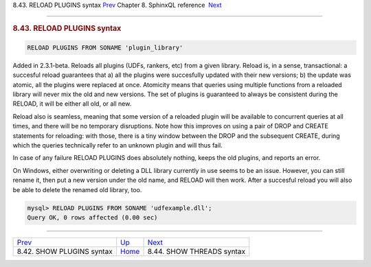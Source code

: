 .. raw:: html

   <div class="navheader">

8.43. RELOAD PLUGINS syntax
`Prev <sphinxql-show-plugins.html>`__ 
Chapter 8. SphinxQL reference
 `Next <sphinxql-threads.html>`__

--------------

.. raw:: html

   </div>

.. raw:: html

   <div class="sect1">

.. raw:: html

   <div class="titlepage">

.. raw:: html

   <div>

.. raw:: html

   <div>

.. rubric:: 8.43. RELOAD PLUGINS syntax
   :name: reload-plugins-syntax
   :class: title

.. raw:: html

   </div>

.. raw:: html

   </div>

.. raw:: html

   </div>

.. code:: programlisting

    RELOAD PLUGINS FROM SONAME 'plugin_library'

Added in 2.3.1-beta. Reloads all plugins (UDFs, rankers, etc) from a
given library. Reload is, in a sense, transactional: a succesful reload
guarantees that a) all the plugins were succesfully updated with their
new versions; b) the update was atomic, all the plugins were replaced at
once. Atomicity means that queries using multiple functions from a
reloaded library will never mix the old and new versions. The set of
plugins is guaranteed to always be consistent during the RELOAD, it will
be either all old, or all new.

Reload also is seamless, meaning that some version of a reloaded plugin
will be available to concurrent queries at all times, and there will be
no temporary disruptions. Note how this improves on using a pair of DROP
and CREATE statements for reloading: with those, there is a tiny window
between the DROP and the subsequent CREATE, during which the queries
technically refer to an unknown plugin and will thus fail.

In case of any failure RELOAD PLUGINS does absolutely nothing, keeps the
old plugins, and reports an error.

On Windows, either overwriting or deleting a DLL library currently in
use seems to be an issue. However, you can still rename it, then put a
new version under the old name, and RELOAD will then work. After a
succesful reload you will also be able to delete the renamed old
library, too.

.. code:: programlisting

    mysql> RELOAD PLUGINS FROM SONAME 'udfexample.dll';
    Query OK, 0 rows affected (0.00 sec)

.. raw:: html

   </div>

.. raw:: html

   <div class="navfooter">

--------------

+------------------------------------------+------------------------------------+-------------------------------------+
| `Prev <sphinxql-show-plugins.html>`__    | `Up <sphinxql-reference.html>`__   |  `Next <sphinxql-threads.html>`__   |
+------------------------------------------+------------------------------------+-------------------------------------+
| 8.42. SHOW PLUGINS syntax                | `Home <index.html>`__              |  8.44. SHOW THREADS syntax          |
+------------------------------------------+------------------------------------+-------------------------------------+

.. raw:: html

   </div>
